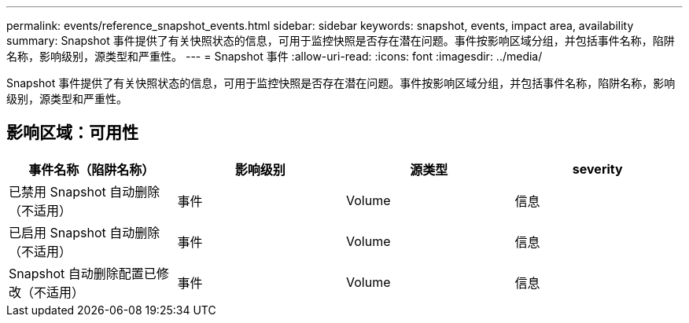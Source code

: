 ---
permalink: events/reference_snapshot_events.html 
sidebar: sidebar 
keywords: snapshot, events, impact area, availability 
summary: Snapshot 事件提供了有关快照状态的信息，可用于监控快照是否存在潜在问题。事件按影响区域分组，并包括事件名称，陷阱名称，影响级别，源类型和严重性。 
---
= Snapshot 事件
:allow-uri-read: 
:icons: font
:imagesdir: ../media/


[role="lead"]
Snapshot 事件提供了有关快照状态的信息，可用于监控快照是否存在潜在问题。事件按影响区域分组，并包括事件名称，陷阱名称，影响级别，源类型和严重性。



== 影响区域：可用性

|===
| 事件名称（陷阱名称） | 影响级别 | 源类型 | severity 


 a| 
已禁用 Snapshot 自动删除（不适用）
 a| 
事件
 a| 
Volume
 a| 
信息



 a| 
已启用 Snapshot 自动删除（不适用）
 a| 
事件
 a| 
Volume
 a| 
信息



 a| 
Snapshot 自动删除配置已修改（不适用）
 a| 
事件
 a| 
Volume
 a| 
信息

|===